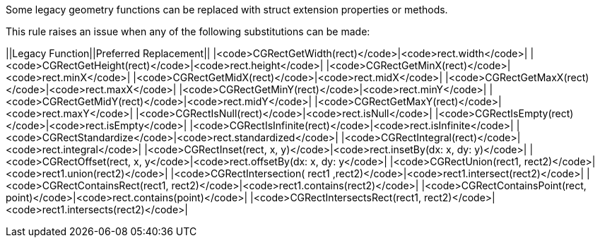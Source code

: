Some legacy geometry functions can be replaced with struct extension properties or methods.

This rule raises an issue when any of the following substitutions can be made:

||Legacy Function||Preferred Replacement||
|<code>CGRectGetWidth(rect)</code>|<code>rect.width</code>|
|<code>CGRectGetHeight(rect)</code>|<code>rect.height</code>|
|<code>CGRectGetMinX(rect)</code>|<code>rect.minX</code>|
|<code>CGRectGetMidX(rect)</code>|<code>rect.midX</code>|
|<code>CGRectGetMaxX(rect)</code>|<code>rect.maxX</code>|
|<code>CGRectGetMinY(rect)</code>|<code>rect.minY</code>|
|<code>CGRectGetMidY(rect)</code>|<code>rect.midY</code>|
|<code>CGRectGetMaxY(rect)</code>|<code>rect.maxY</code>|
|<code>CGRectIsNull(rect)</code>|<code>rect.isNull</code>|
|<code>CGRectIsEmpty(rect)</code>|<code>rect.isEmpty</code>|
|<code>CGRectIsInfinite(rect)</code>|<code>rect.isInfinite</code>|
|<code>CGRectStandardize</code>|<code>rect.standardized</code>|
|<code>CGRectIntegral(rect)</code>|<code>rect.integral</code>|
|<code>CGRectInset(rect, x, y)</code>|<code>rect.insetBy(dx: x, dy: y)</code>|
|<code>CGRectOffset(rect, x, y</code>|<code>rect.offsetBy(dx: x, dy: y</code>|
|<code>CGRectUnion(rect1, rect2)</code>|<code>rect1.union(rect2)</code>|
|<code>CGRectIntersection( rect1 ,rect2)</code>|<code>rect1.intersect(rect2)</code>|
|<code>CGRectContainsRect(rect1, rect2)</code>|<code>rect1.contains(rect2)</code>|
|<code>CGRectContainsPoint(rect, point)</code>|<code>rect.contains(point)</code>|
|<code>CGRectIntersectsRect(rect1, rect2)</code>|<code>rect1.intersects(rect2)</code>|


